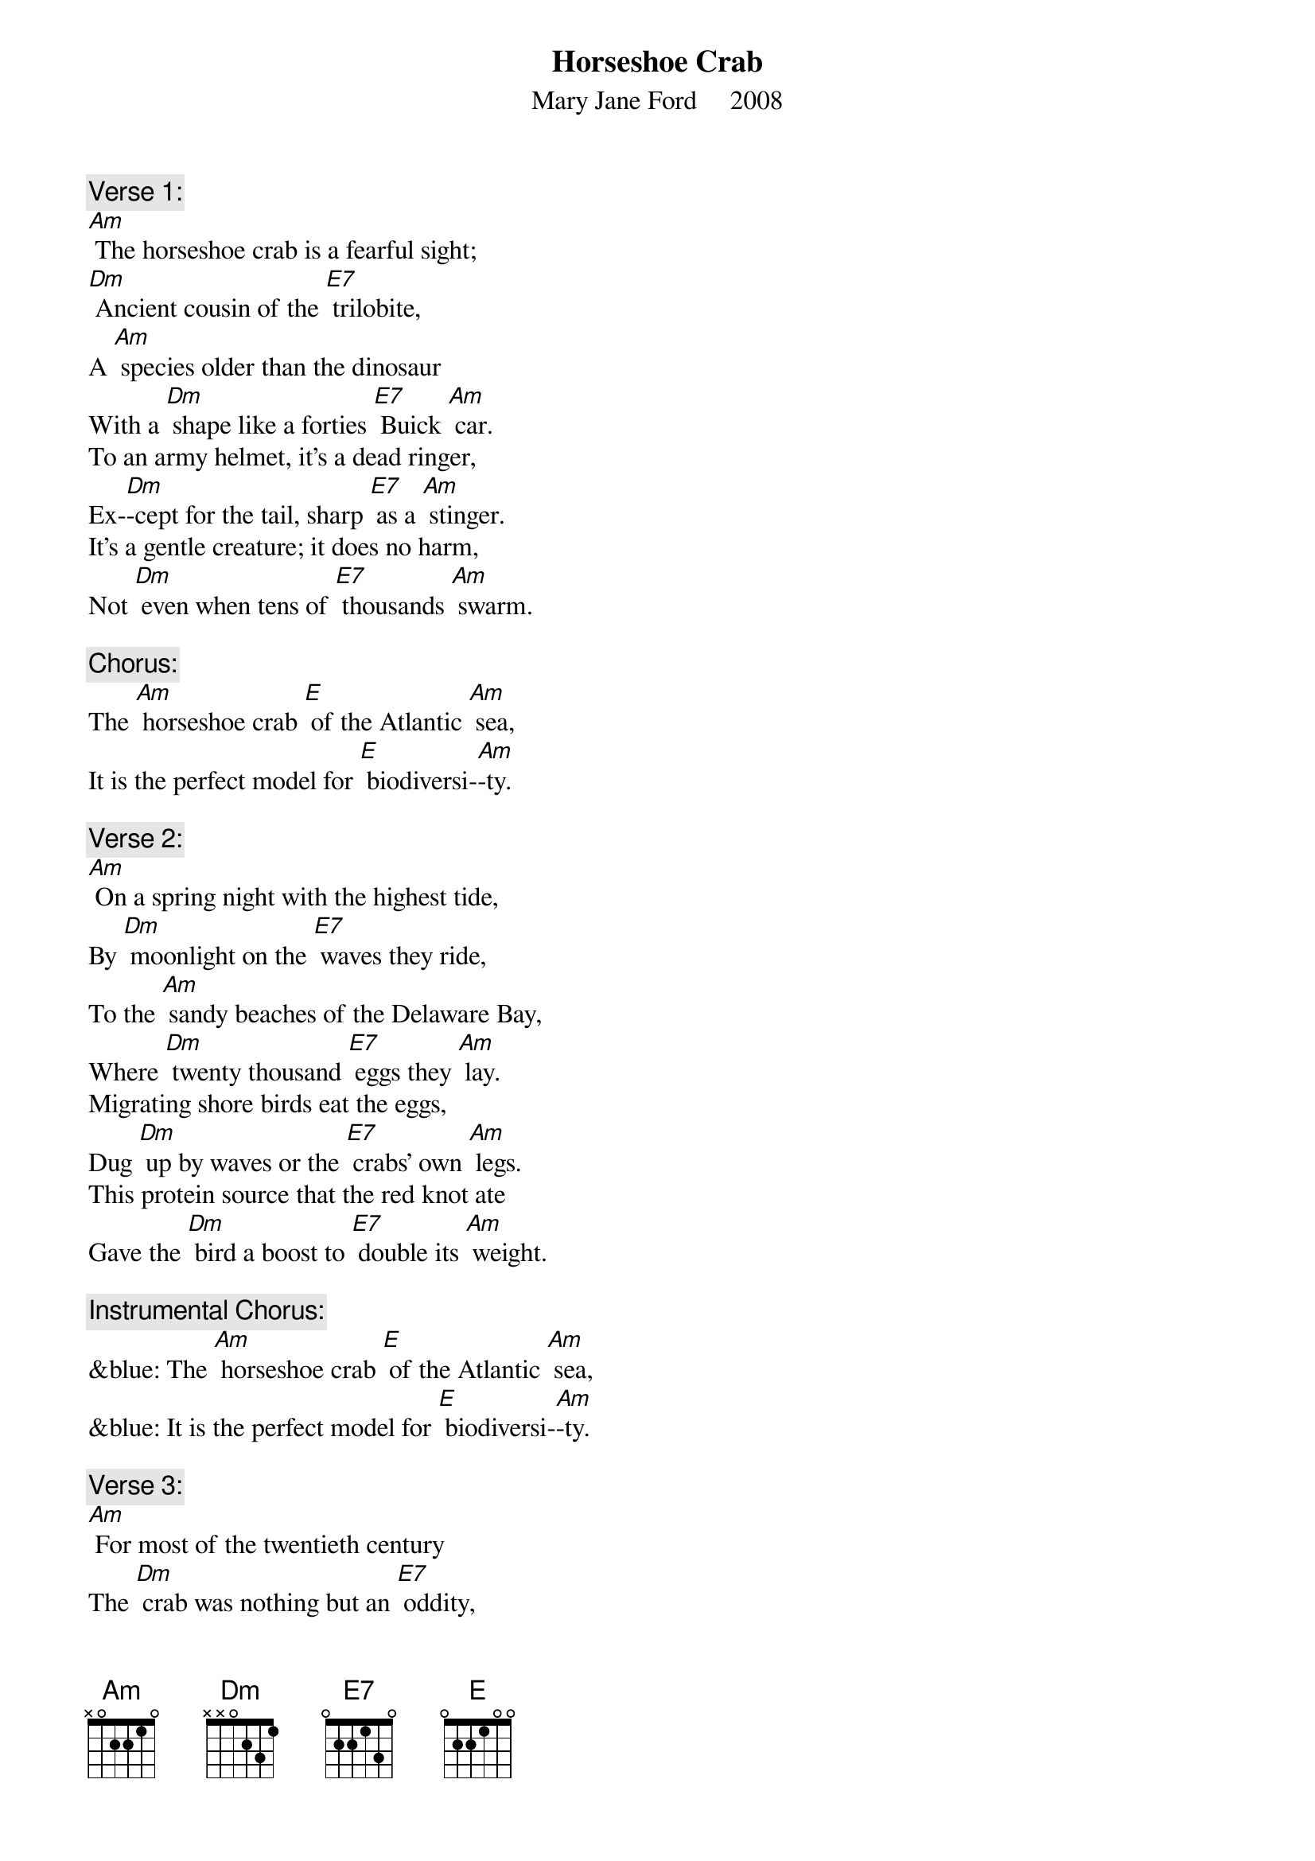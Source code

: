 {t: Horseshoe Crab}
{st: Mary Jane Ford     2008}

{c: Verse 1:}
[Am] The horseshoe crab is a fearful sight;
[Dm] Ancient cousin of the [E7] trilobite,
A [Am] species older than the dinosaur
With a [Dm] shape like a forties [E7] Buick [Am] car.
To an army helmet, it’s a dead ringer,
Ex-[Dm]-cept for the tail, sharp [E7] as a [Am] stinger.
It’s a gentle creature; it does no harm,
Not [Dm] even when tens of [E7] thousands [Am] swarm.

{c: Chorus:}
The [Am] horseshoe crab [E] of the Atlantic [Am] sea,
It is the perfect model for [E] biodiversi-[Am]-ty.

{c: Verse 2:}
[Am] On a spring night with the highest tide,
By [Dm] moonlight on the [E7] waves they ride,
To the [Am] sandy beaches of the Delaware Bay,
Where [Dm] twenty thousand [E7] eggs they [Am] lay.
Migrating shore birds eat the eggs,
Dug [Dm] up by waves or the [E7] crabs’ own [Am] legs.
This protein source that the red knot ate
Gave the [Dm] bird a boost to [E7] double its [Am] weight.

{c: Instrumental Chorus:}
&blue: The [Am] horseshoe crab [E] of the Atlantic [Am] sea,
&blue: It is the perfect model for [E] biodiversi-[Am]-ty.

{c: Verse 3:}
[Am] For most of the twentieth century
The [Dm] crab was nothing but an [E7] oddity,
[Am] Dried fertilizer, fishing bait,
Un-[Dm]-til the discovery [E7] of ly-[Am]-sate.
A clotting agent from the blood of the crab
De-[Dm]-tects infection in the [E7] medical [Am] lab.
This compound helped many people survive.
The [Dm] crab saved more than a [E7] million [Am]  lives.

{c: Chorus:}
The [Am] horseshoe crab [E] of the Atlantic [Am] sea,
It is the perfect model for [E] biodiversi-[Am]-ty.

{c: Verse 4:}
[Am] Each year the crabs are caught and bled
For [Dm] lysate, leaving [E7] thousands dead.
Yet [Am] this is not the greatest threat.
It’s the [Dm] bait industry and the [E7] fisherman’s [Am] net.
The horsehoe crabs are in decline,
Cut [Dm] up as bait to let [E7] Asians [Am] dine
On whelk or conch, on American eel,
And the [Dm] shore birds lost their [E7] easy [Am] meal.

{c: Instrumental Chorus:}
&blue: The [Am] horseshoe crab [E] of the Atlantic [Am] sea,
&blue: It is the perfect model for [E] biodiversi-[Am]-ty.

{c: Verse 5:}
[Am] Now fewer birds come to the Delaware Bay,
And the [Dm] loggerhead sea turtles [E7] stay away.
[Am] Since the food supply’s decreased,
With [Dm] so many horseshoe [E7] crabs de-[Am]-ceased.
Their dwindling spawning aggregations
Shrink [Dm] other species [E7] popu-[Am]-lations,
And lessen the horseshoe blood supply,
In-[Dm]-creasing the chance than [E7] people may [Am] die.

{c: Chorus:}
The [Am] horseshoe crab [E] of the Atlantic [Am] sea,
It is the perfect model for [E] biodiversi-[Am]-ty.
